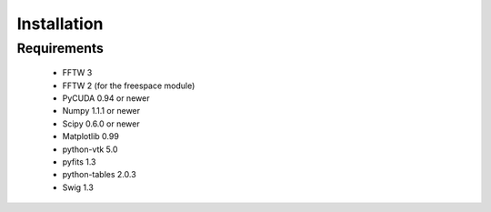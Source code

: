 Installation
============

Requirements
------------
	* FFTW 3
	* FFTW 2 (for the freespace module)
	* PyCUDA 0.94 or newer
	* Numpy 1.1.1 or newer
	* Scipy 0.6.0 or newer
	* Matplotlib 0.99
	* python-vtk 5.0
	* pyfits 1.3
	* python-tables 2.0.3
	* Swig 1.3

